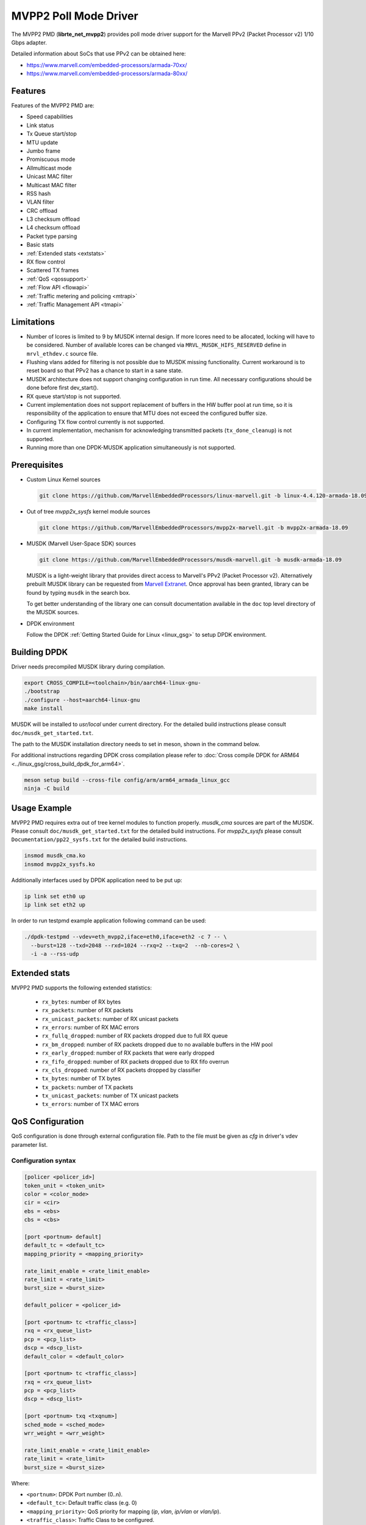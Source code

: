 ..  SPDX-License-Identifier: BSD-3-Clause
    Copyright(c) 2017 Marvell International Ltd.
    Copyright(c) 2017 Semihalf.

.. _mvpp2_poll_mode_driver:

MVPP2 Poll Mode Driver
======================

The MVPP2 PMD (**librte_net_mvpp2**) provides poll mode driver support
for the Marvell PPv2 (Packet Processor v2) 1/10 Gbps adapter.

Detailed information about SoCs that use PPv2 can be obtained here:

* https://www.marvell.com/embedded-processors/armada-70xx/
* https://www.marvell.com/embedded-processors/armada-80xx/


Features
--------

Features of the MVPP2 PMD are:

- Speed capabilities
- Link status
- Tx Queue start/stop
- MTU update
- Jumbo frame
- Promiscuous mode
- Allmulticast mode
- Unicast MAC filter
- Multicast MAC filter
- RSS hash
- VLAN filter
- CRC offload
- L3 checksum offload
- L4 checksum offload
- Packet type parsing
- Basic stats
- :ref:`Extended stats <extstats>`
- RX flow control
- Scattered TX frames
- :ref:`QoS <qossupport>`
- :ref:`Flow API <flowapi>`
- :ref:`Traffic metering and policing <mtrapi>`
- :ref:`Traffic Management API <tmapi>`

Limitations
-----------

- Number of lcores is limited to 9 by MUSDK internal design. If more lcores
  need to be allocated, locking will have to be considered. Number of available
  lcores can be changed via ``MRVL_MUSDK_HIFS_RESERVED`` define in
  ``mrvl_ethdev.c`` source file.

- Flushing vlans added for filtering is not possible due to MUSDK missing
  functionality. Current workaround is to reset board so that PPv2 has a
  chance to start in a sane state.

- MUSDK architecture does not support changing configuration in run time.
  All necessary configurations should be done before first dev_start().

- RX queue start/stop is not supported.

- Current implementation does not support replacement of buffers in the HW buffer pool
  at run time, so it is responsibility of the application to ensure that MTU does not exceed the configured buffer size.

- Configuring TX flow control currently is not supported.

- In current implementation, mechanism for acknowledging transmitted packets (``tx_done_cleanup``) is not supported.

- Running more than one DPDK-MUSDK application simultaneously is not supported.


Prerequisites
-------------

- Custom Linux Kernel sources

  .. code-block:: console

     git clone https://github.com/MarvellEmbeddedProcessors/linux-marvell.git -b linux-4.4.120-armada-18.09

- Out of tree `mvpp2x_sysfs` kernel module sources

  .. code-block:: console

     git clone https://github.com/MarvellEmbeddedProcessors/mvpp2x-marvell.git -b mvpp2x-armada-18.09

- MUSDK (Marvell User-Space SDK) sources

  .. code-block:: console

     git clone https://github.com/MarvellEmbeddedProcessors/musdk-marvell.git -b musdk-armada-18.09

  MUSDK is a light-weight library that provides direct access to Marvell's
  PPv2 (Packet Processor v2). Alternatively prebuilt MUSDK library can be
  requested from `Marvell Extranet <https://extranet.marvell.com>`_. Once
  approval has been granted, library can be found by typing ``musdk`` in
  the search box.

  To get better understanding of the library one can consult documentation
  available in the ``doc`` top level directory of the MUSDK sources.

- DPDK environment

  Follow the DPDK :ref:`Getting Started Guide for Linux <linux_gsg>` to setup
  DPDK environment.


Building DPDK
-------------

Driver needs precompiled MUSDK library during compilation.

.. code-block:: console

   export CROSS_COMPILE=<toolchain>/bin/aarch64-linux-gnu-
   ./bootstrap
   ./configure --host=aarch64-linux-gnu
   make install

MUSDK will be installed to `usr/local` under current directory.
For the detailed build instructions please consult ``doc/musdk_get_started.txt``.

The path to the MUSDK installation directory needs to set in meson, shown in the
command below.

For additional instructions regarding DPDK cross compilation please refer to :doc:`Cross compile DPDK for ARM64 <../linux_gsg/cross_build_dpdk_for_arm64>`.

.. code-block:: console

   meson setup build --cross-file config/arm/arm64_armada_linux_gcc
   ninja -C build


Usage Example
-------------

MVPP2 PMD requires extra out of tree kernel modules to function properly.
`musdk_cma` sources are part of the MUSDK. Please consult
``doc/musdk_get_started.txt`` for the detailed build instructions.
For `mvpp2x_sysfs` please consult ``Documentation/pp22_sysfs.txt`` for the
detailed build instructions.

.. code-block:: console

   insmod musdk_cma.ko
   insmod mvpp2x_sysfs.ko

Additionally interfaces used by DPDK application need to be put up:

.. code-block:: console

   ip link set eth0 up
   ip link set eth2 up

In order to run testpmd example application following command can be used:

.. code-block:: console

   ./dpdk-testpmd --vdev=eth_mvpp2,iface=eth0,iface=eth2 -c 7 -- \
     --burst=128 --txd=2048 --rxd=1024 --rxq=2 --txq=2  --nb-cores=2 \
     -i -a --rss-udp

.. _extstats:

Extended stats
--------------

MVPP2 PMD supports the following extended statistics:

	- ``rx_bytes``:	number of RX bytes
	- ``rx_packets``: number of RX packets
	- ``rx_unicast_packets``: number of RX unicast packets
	- ``rx_errors``: number of RX MAC errors
	- ``rx_fullq_dropped``: number of RX packets dropped due to full RX queue
	- ``rx_bm_dropped``: number of RX packets dropped due to no available buffers in the HW pool
	- ``rx_early_dropped``: number of RX packets that were early dropped
	- ``rx_fifo_dropped``: number of RX packets dropped due to RX fifo overrun
	- ``rx_cls_dropped``: number of RX packets dropped by classifier
	- ``tx_bytes``: number of TX bytes
	- ``tx_packets``: number of TX packets
	- ``tx_unicast_packets``: number of TX unicast packets
	- ``tx_errors``: number of TX MAC errors


.. _qossupport:

QoS Configuration
-----------------

QoS configuration is done through external configuration file. Path to the
file must be given as `cfg` in driver's vdev parameter list.

Configuration syntax
~~~~~~~~~~~~~~~~~~~~

.. code-block:: console

   [policer <policer_id>]
   token_unit = <token_unit>
   color = <color_mode>
   cir = <cir>
   ebs = <ebs>
   cbs = <cbs>

   [port <portnum> default]
   default_tc = <default_tc>
   mapping_priority = <mapping_priority>

   rate_limit_enable = <rate_limit_enable>
   rate_limit = <rate_limit>
   burst_size = <burst_size>

   default_policer = <policer_id>

   [port <portnum> tc <traffic_class>]
   rxq = <rx_queue_list>
   pcp = <pcp_list>
   dscp = <dscp_list>
   default_color = <default_color>

   [port <portnum> tc <traffic_class>]
   rxq = <rx_queue_list>
   pcp = <pcp_list>
   dscp = <dscp_list>

   [port <portnum> txq <txqnum>]
   sched_mode = <sched_mode>
   wrr_weight = <wrr_weight>

   rate_limit_enable = <rate_limit_enable>
   rate_limit = <rate_limit>
   burst_size = <burst_size>

Where:

- ``<portnum>``: DPDK Port number (0..n).

- ``<default_tc>``: Default traffic class (e.g. 0)

- ``<mapping_priority>``: QoS priority for mapping (`ip`, `vlan`, `ip/vlan` or `vlan/ip`).

- ``<traffic_class>``: Traffic Class to be configured.

- ``<rx_queue_list>``: List of DPDK RX queues (e.g. 0 1 3-4)

- ``<pcp_list>``: List of PCP values to handle in particular TC (e.g. 0 1 3-4 7).

- ``<dscp_list>``: List of DSCP values to handle in particular TC (e.g. 0-12 32-48 63).

- ``<default_policer>``: Id of the policer configuration section to be used as default.

- ``<policer_id>``: Id of the policer configuration section (0..31).

- ``<token_unit>``: Policer token unit (`bytes` or `packets`).

- ``<color_mode>``: Policer color mode (`aware` or `blind`).

- ``<cir>``: Committed information rate in unit of kilo bits per second (data rate) or packets per second.

- ``<cbs>``: Committed burst size in unit of kilo bytes or number of packets.

- ``<ebs>``: Excess burst size in unit of kilo bytes or number of packets.

- ``<default_color>``: Default color for specific tc.

- ``<rate_limit_enable>``: Enables per port or per txq rate limiting (`0`/`1` to disable/enable).

- ``<rate_limit>``: Committed information rate, in kilo bits per second.

- ``<burst_size>``: Committed burst size, in kilo bytes.

- ``<sched_mode>``: Egress scheduler mode (`wrr` or `sp`).

- ``<wrr_weight>``: Txq weight.

Setting PCP/DSCP values for the default TC is not required. All PCP/DSCP
values not assigned explicitly to particular TC will be handled by the
default TC.

Configuration file example
^^^^^^^^^^^^^^^^^^^^^^^^^^

.. code-block:: console

   [policer 0]
   token_unit = bytes
   color = blind
   cir = 100000
   ebs = 64
   cbs = 64

   [port 0 default]
   default_tc = 0
   mapping_priority = ip

   rate_limit_enable = 1
   rate_limit = 1000
   burst_size = 2000

   [port 0 tc 0]
   rxq = 0 1

   [port 0 txq 0]
   sched_mode = wrr
   wrr_weight = 10

   [port 0 txq 1]
   sched_mode = wrr
   wrr_weight = 100

   [port 0 txq 2]
   sched_mode = sp

   [port 0 tc 1]
   rxq = 2
   pcp = 5 6 7
   dscp = 26-38

   [port 1 default]
   default_tc = 0
   mapping_priority = vlan/ip

   default_policer = 0

   [port 1 tc 0]
   rxq = 0
   dscp = 10

   [port 1 tc 1]
   rxq = 1
   dscp = 11-20

   [port 1 tc 2]
   rxq = 2
   dscp = 30

   [port 1 txq 0]
   rate_limit_enable = 1
   rate_limit = 10000
   burst_size = 2000

Usage example
^^^^^^^^^^^^^

.. code-block:: console

   ./dpdk-testpmd --vdev=eth_mvpp2,iface=eth0,iface=eth2,cfg=/home/user/mrvl.conf \
     -c 7 -- -i -a --disable-hw-vlan-strip --rxq=3 --txq=3

.. _flowapi:

Flow API
--------

PPv2 offers packet classification capabilities via classifier engine which
can be configured via generic flow API offered by DPDK.

The :ref:`flow_isolated_mode` is supported.

For an additional description please refer to DPDK :doc:`../prog_guide/rte_flow`.

Supported flow actions
~~~~~~~~~~~~~~~~~~~~~~

Following flow action items are supported by the driver:

* DROP
* QUEUE

Supported flow items
~~~~~~~~~~~~~~~~~~~~

Following flow items and their respective fields are supported by the driver:

* ETH

  * source MAC
  * destination MAC
  * ethertype

* VLAN

  * PCP
  * VID

* IPV4

  * DSCP
  * protocol
  * source address
  * destination address

* IPV6

  * flow label
  * next header
  * source address
  * destination address

* UDP

  * source port
  * destination port

* TCP

  * source port
  * destination port

Classifier match engine
~~~~~~~~~~~~~~~~~~~~~~~

Classifier has an internal match engine which can be configured to
operate in either exact or maskable mode.

Mode is selected upon creation of the first unique flow rule as follows:

* maskable, if key size is up to 8 bytes.
* exact, otherwise, i.e for keys bigger than 8 bytes.

Where the key size equals the number of bytes of all fields specified
in the flow items.

.. table:: Examples of key size calculation

   +----------------------------------------------------------------------------+-------------------+-------------+
   | Flow pattern                                                               | Key size in bytes | Used engine |
   +============================================================================+===================+=============+
   | ETH (destination MAC) / VLAN (VID)                                         | 6 + 2 = 8         | Maskable    |
   +----------------------------------------------------------------------------+-------------------+-------------+
   | VLAN (VID) / IPV4 (source address)                                         | 2 + 4 = 6         | Maskable    |
   +----------------------------------------------------------------------------+-------------------+-------------+
   | TCP (source port, destination port)                                        | 2 + 2 = 4         | Maskable    |
   +----------------------------------------------------------------------------+-------------------+-------------+
   | VLAN (priority) / IPV4 (source address)                                    | 1 + 4 = 5         | Maskable    |
   +----------------------------------------------------------------------------+-------------------+-------------+
   | IPV4 (destination address) / UDP (source port, destination port)           | 6 + 2 + 2 = 10    | Exact       |
   +----------------------------------------------------------------------------+-------------------+-------------+
   | VLAN (VID) / IPV6 (flow label, destination address)                        | 2 + 3 + 16 = 21   | Exact       |
   +----------------------------------------------------------------------------+-------------------+-------------+
   | IPV4 (DSCP, source address, destination address)                           | 1 + 4 + 4 = 9     | Exact       |
   +----------------------------------------------------------------------------+-------------------+-------------+
   | IPV6 (flow label, source address, destination address)                     | 3 + 16 + 16 = 35  | Exact       |
   +----------------------------------------------------------------------------+-------------------+-------------+

From the user perspective maskable mode means that masks specified
via flow rules are respected. In case of exact match mode, masks
which do not provide exact matching (all bits masked) are ignored.

If the flow matches more than one classifier rule the first
(with the lowest index) matched takes precedence.

Flow rules usage example
~~~~~~~~~~~~~~~~~~~~~~~~

Before proceeding run testpmd user application:

.. code-block:: console

   ./dpdk-testpmd --vdev=eth_mvpp2,iface=eth0,iface=eth2 -c 3 -- -i --p 3 -a --disable-hw-vlan-strip

Example #1
^^^^^^^^^^

.. code-block:: console

   testpmd> flow create 0 ingress pattern eth src is 10:11:12:13:14:15 / end actions drop / end

In this case key size is 6 bytes thus maskable type is selected. Testpmd
will set mask to ff:ff:ff:ff:ff:ff i.e traffic explicitly matching
above rule will be dropped.

Example #2
^^^^^^^^^^

.. code-block:: console

   testpmd> flow create 0 ingress pattern ipv4 src spec 10.10.10.0 src mask 255.255.255.0 / tcp src spec 0x10 src mask 0x10 / end action drop / end

In this case key size is 8 bytes thus maskable type is selected.
Flows which have IPv4 source addresses ranging from 10.10.10.0 to 10.10.10.255
and tcp source port set to 16 will be dropped.

Example #3
^^^^^^^^^^

.. code-block:: console

   testpmd> flow create 0 ingress pattern vlan vid spec 0x10 vid mask 0x10 / ipv4 src spec 10.10.1.1 src mask 255.255.0.0 dst spec 11.11.11.1 dst mask 255.255.255.0 / end actions drop / end

In this case key size is 10 bytes thus exact type is selected.
Even though each item has partial mask set, masks will be ignored.
As a result only flows with VID set to 16 and IPv4 source and destination
addresses set to 10.10.1.1 and 11.11.11.1 respectively will be dropped.

Limitations
~~~~~~~~~~~

Following limitations need to be taken into account while creating flow rules:

* For IPv4 exact match type the key size must be up to 12 bytes.
* For IPv6 exact match type the key size must be up to 36 bytes.
* Following fields cannot be partially masked (all masks are treated as
  if they were exact):

  * ETH: ethertype
  * VLAN: PCP, VID
  * IPv4: protocol
  * IPv6: next header
  * TCP/UDP: source port, destination port

* Only one classifier table can be created thus all rules in the table
  have to match table format. Table format is set during creation of
  the first unique flow rule.
* Up to 5 fields can be specified per flow rule.
* Up to 20 flow rules can be added.

For additional information about classifier please consult
``doc/musdk_cls_user_guide.txt``.

.. _mtrapi:

Traffic metering and policing
-----------------------------

MVPP2 PMD supports DPDK traffic metering and policing that allows the following:

1. Meter ingress traffic.
2. Do policing.
3. Gather statistics.

For an additional description please refer to DPDK :doc:`Traffic Metering and Policing API <../prog_guide/traffic_metering_and_policing>`.

The policer objects defined by this feature can work with the default policer defined via config file as described in :ref:`QoS Support <qossupport>`.

Limitations
~~~~~~~~~~~

The following capabilities are not supported:

- MTR object meter DSCP table update
- MTR object policer action update
- MTR object enabled statistics

Usage example
~~~~~~~~~~~~~

1. Run testpmd user app:

   .. code-block:: console

		./dpdk-testpmd --vdev=eth_mvpp2,iface=eth0,iface=eth2 -c 6 -- -i -p 3 -a --txd 1024 --rxd 1024

2. Create meter profile:

   .. code-block:: console

		testpmd> add port meter profile 0 0 srtcm_rfc2697 2000 256 256

3. Create meter:

   .. code-block:: console

		testpmd> create port meter 0 0 0 yes d d d 0 1 0

4. Create flow rule witch meter attached:

   .. code-block:: console

		testpmd> flow create 0 ingress pattern ipv4 src is 10.10.10.1 / end actions meter mtr_id 0 / end

For a detailed usage description please refer to "Traffic Metering and Policing" section in DPDK :doc:`Testpmd Runtime Functions <../testpmd_app_ug/testpmd_funcs>`.



.. _tmapi:

Traffic Management API
----------------------

MVPP2 PMD supports generic DPDK Traffic Management API which allows to
configure the following features:

1. Hierarchical scheduling
2. Traffic shaping
3. Congestion management
4. Packet marking

Internally TM is represented by a hierarchy (tree) of nodes.
Node which has a parent is called a leaf whereas node without
parent is called a non-leaf (root).
MVPP2 PMD supports two level hierarchy where level 0 represents ports and level 1 represents tx queues of a given port.

.. figure:: img/mvpp2_tm.*

Nodes hold following types of settings:

- for egress scheduler configuration: weight
- for egress rate limiter: private shaper
- bitmask indicating which statistics counters will be read

Hierarchy is always constructed from the top, i.e first a root node is added
then some number of leaf nodes. Number of leaf nodes cannot exceed number
of configured tx queues.

After hierarchy is complete it can be committed.


For an additional description please refer to DPDK :doc:`Traffic Management API <../prog_guide/traffic_management>`.

Limitations
~~~~~~~~~~~

The following capabilities are not supported:

- Traffic manager WRED profile and WRED context
- Traffic manager shared shaper update
- Traffic manager packet marking
- Maximum number of levels in hierarchy is 2
- Currently dynamic change of a hierarchy is not supported

Usage example
~~~~~~~~~~~~~

For a detailed usage description please refer to "Traffic Management" section in DPDK :doc:`Testpmd Runtime Functions <../testpmd_app_ug/testpmd_funcs>`.

1. Run testpmd as follows:

   .. code-block:: console

		./dpdk-testpmd --vdev=net_mrvl,iface=eth0,iface=eth2,cfg=./qos_config -c 7 -- \
		-i -p 3 --disable-hw-vlan-strip --rxq 3 --txq 3 --txd 1024 --rxd 1024

2. Stop all ports:

   .. code-block:: console

		testpmd> port stop all

3. Add shaper profile:

   .. code-block:: console

		testpmd> add port tm node shaper profile 0 0 900000 70000 0

   Parameters have following meaning::

		0       - Id of a port.
		0       - Id of a new shaper profile.
		900000  - Shaper rate in bytes/s.
		70000   - Bucket size in bytes.
		0       - Packet length adjustment - ignored.

4. Add non-leaf node for port 0:

   .. code-block:: console

		testpmd> add port tm nonleaf node 0 3 -1 0 0 0 0 0 1 3 0

   Parameters have following meaning::

		 0  - Id of a port
		 3  - Id of a new node.
		-1  - Indicate that root does not have a parent.
		 0  - Priority of the node.
		 0  - Weight of the node.
		 0  - Id of a level. Since this is a root 0 is passed.
		 0  - Id of the shaper profile.
		 0  - Number of SP priorities.
		 3  - Enable statistics for both number of transmitted packets and bytes.
		 0  - Number of shared shapers.

5. Add leaf node for tx queue 0:

   .. code-block:: console

		testpmd> add port tm leaf node 0 0 3 0 30 1 -1 0 0 1 0

   Parameters have following meaning::

		 0  - Id of a port.
		 0  - Id of a new node.
		 3  - Id of the parent node.
		 0  - Priority of a node.
		 30 - WRR weight.
		 1  - Id of a level. Since this is a leaf node 1 is passed.
		-1  - Id of a shaper. -1 indicates that shaper is not attached.
		 0  - Congestion management is not supported.
		 0  - Congestion management is not supported.
		 1  - Enable statistics counter for number of transmitted packets.
		 0  - Number of shared shapers.

6. Add leaf node for tx queue 1:

   .. code-block:: console

	testpmd> add port tm leaf node 0 1 3 0 60 1 -1 0 0 1 0

   Parameters have following meaning::

		 0  - Id of a port.
		 1  - Id of a new node.
		 3  - Id of the parent node.
		 0  - Priority of a node.
		 60 - WRR weight.
		 1  - Id of a level. Since this is a leaf node 1 is passed.
		-1  - Id of a shaper. -1 indicates that shaper is not attached.
		 0  - Congestion management is not supported.
		 0  - Congestion management is not supported.
		 1  - Enable statistics counter for number of transmitted packets.
		 0  - Number of shared shapers.

7. Add leaf node for tx queue 2:

   .. code-block:: console

		testpmd> add port tm leaf node 0 2 3 0 99 1 -1 0 0 1 0

   Parameters have following meaning::

		 0  - Id of a port.
		 2  - Id of a new node.
		 3  - Id of the parent node.
		 0  - Priority of a node.
		 99 - WRR weight.
		 1  - Id of a level. Since this is a leaf node 1 is passed.
		-1  - Id of a shaper. -1 indicates that shaper is not attached.
		 0  - Congestion management is not supported.
		 0  - Congestion management is not supported.
		 1  - Enable statistics counter for number of transmitted packets.
		 0  - Number of shared shapers.

8. Commit hierarchy:

   .. code-block:: console

		testpmd> port tm hierarchy commit 0 no

  Parameters have following meaning::

		0  - Id of a port.
		no - Do not flush TM hierarchy if commit fails.

9. Start all ports

   .. code-block:: console

		testpmd> port start all



10. Enable forwarding

   .. code-block:: console

		testpmd> start
